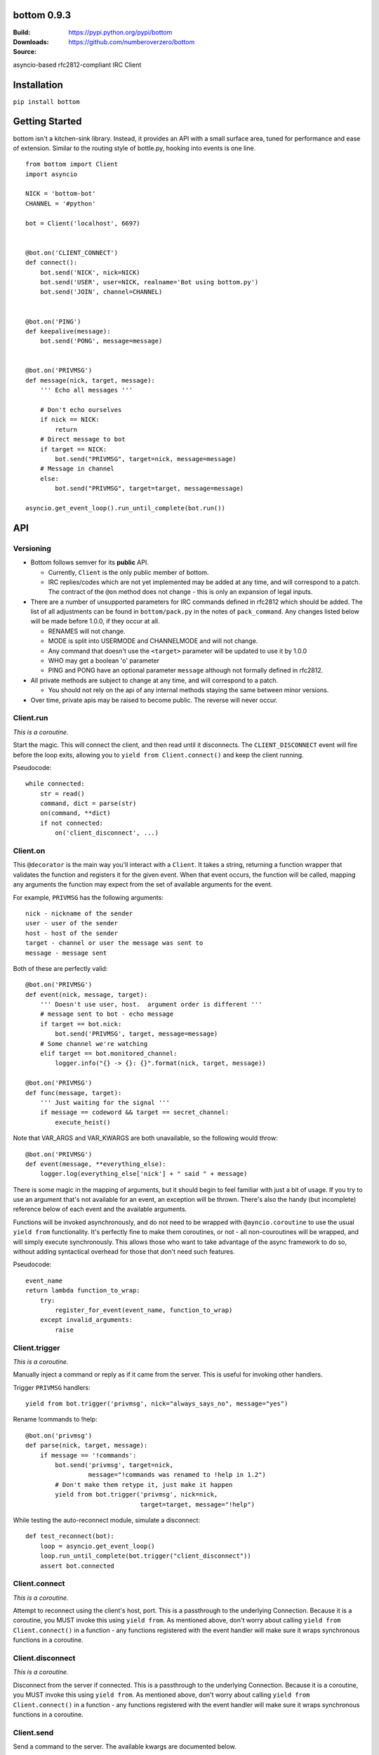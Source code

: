 bottom 0.9.3
============

:Build: |build|_ |coverage|_
:Downloads: https://pypi.python.org/pypi/bottom
:Source: https://github.com/numberoverzero/bottom

.. |build| image:: https://travis-ci.org/numberoverzero/bottom.svg?branch=master
.. _build: https://travis-ci.org/numberoverzero/bottom
.. |coverage| image:: https://coveralls.io/repos/numberoverzero/bottom/badge.png?branch=master
.. _coverage: https://coveralls.io/r/numberoverzero/bottom?branch=master

asyncio-based rfc2812-compliant IRC Client

Installation
============

``pip install bottom``

Getting Started
===============

bottom isn't a kitchen-sink library.  Instead, it provides an API with a small
surface area, tuned for performance and ease of extension.  Similar to the
routing style of bottle.py, hooking into events is one line.

::

    from bottom import Client
    import asyncio

    NICK = 'bottom-bot'
    CHANNEL = '#python'

    bot = Client('localhost', 6697)


    @bot.on('CLIENT_CONNECT')
    def connect():
        bot.send('NICK', nick=NICK)
        bot.send('USER', user=NICK, realname='Bot using bottom.py')
        bot.send('JOIN', channel=CHANNEL)


    @bot.on('PING')
    def keepalive(message):
        bot.send('PONG', message=message)


    @bot.on('PRIVMSG')
    def message(nick, target, message):
        ''' Echo all messages '''

        # Don't echo ourselves
        if nick == NICK:
            return
        # Direct message to bot
        if target == NICK:
            bot.send("PRIVMSG", target=nick, message=message)
        # Message in channel
        else:
            bot.send("PRIVMSG", target=target, message=message)

    asyncio.get_event_loop().run_until_complete(bot.run())

API
===

Versioning
----------

* Bottom follows semver for its **public** API.

  * Currently, ``Client`` is the only public member of bottom.
  * IRC replies/codes which are not yet implemented may be added at any time,
    and will correspond to a patch.  The contract of the ``@on`` method
    does not change - this is only an expansion of legal inputs.

* There are a number of unsupported parameters for IRC commands defined in
  rfc2812 which should be added.  The list of all adjustments can be found in
  ``bottom/pack.py`` in the notes of ``pack_command``.  Any changes listed
  below will be made before 1.0.0, if they occur at all.

  * RENAMES will not change.
  * MODE is split into USERMODE and CHANNELMODE and will not change.
  * Any command that doesn't use the ``<target>`` parameter will be updated to
    use it by 1.0.0
  * WHO may get a boolean 'o' parameter
  * PING and PONG have an optional parameter ``message`` although not formally
    defined in rfc2812.

* All private methods are subject to change at any time, and will correspond
  to a patch.

  * You should not rely on the api of any internal methods staying the same
    between minor versions.

* Over time, private apis may be raised to become public.  The reverse will
  never occur.

Client.run
----------

*This is a coroutine.*

Start the magic.  This will connect the client, and then read until it
disconnects.  The ``CLIENT_DISCONNECT`` event will fire before the loop exits,
allowing you to ``yield from Client.connect()`` and keep the client running.

Pseudocode::

    while connected:
        str = read()
        command, dict = parse(str)
        on(command, **dict)
        if not connected:
            on('client_disconnect', ...)

Client.on
----------

This ``@decorator`` is the main way you'll interact with a ``Client``.  It
takes a string, returning a function wrapper that validates the function and
registers it for the given event.  When that event occurs, the function will be
called, mapping any arguments the function may expect from the set of available
arguments for the event.

For example, ``PRIVMSG`` has the following arguments::

    nick - nickname of the sender
    user - user of the sender
    host - host of the sender
    target - channel or user the message was sent to
    message - message sent

Both of these are perfectly valid::

    @bot.on('PRIVMSG')
    def event(nick, message, target):
        ''' Doesn't use user, host.  argument order is different '''
        # message sent to bot - echo message
        if target == bot.nick:
            bot.send('PRIVMSG', target, message=message)
        # Some channel we're watching
        elif target == bot.monitored_channel:
            logger.info("{} -> {}: {}".format(nick, target, message))

    @bot.on('PRIVMSG')
    def func(message, target):
        ''' Just waiting for the signal '''
        if message == codeword && target == secret_channel:
            execute_heist()

Note that VAR_ARGS and VAR_KWARGS are both unavailable, so the following would
throw::

    @bot.on('PRIVMSG')
    def event(message, **everything_else):
        logger.log(everything_else['nick'] + " said " + message)

There is some magic in the mapping of arguments, but it should begin to feel
familiar with just a bit of usage.  If you try to use an argument that's not
available for an event, an exception will be thrown.  There's also the handy
(but incomplete) reference below of each event and the available arguments.

Functions will be invoked asynchronously, and do not need to be wrapped with
``@ayncio.coroutine`` to use the usual ``yield from`` functionality.  It's
perfectly fine to make them coroutines, or not - all non-couroutines will be
wrapped, and will simply execute synchronously.  This allows those who want to
take advantage of the async framework to do so, without adding syntactical
overhead for those that don't need such features.

Pseudocode::

    event_name
    return lambda function_to_wrap:
        try:
            register_for_event(event_name, function_to_wrap)
        except invalid_arguments:
            raise

Client.trigger
--------------

*This is a coroutine.*

Manually inject a command or reply as if it came from the server.  This is
useful for invoking other handlers.

Trigger ``PRIVMSG`` handlers::

    yield from bot.trigger('privmsg', nick="always_says_no", message="yes")

Rename !commands to !help::

    @bot.on('privmsg')
    def parse(nick, target, message):
        if message == '!commands':
            bot.send('privmsg', target=nick,
                     message="!commands was renamed to !help in 1.2")
            # Don't make them retype it, just make it happen
            yield from bot.trigger('privmsg', nick=nick,
                                   target=target, message="!help")

While testing the auto-reconnect module, simulate a disconnect::

    def test_reconnect(bot):
        loop = asyncio.get_event_loop()
        loop.run_until_complete(bot.trigger("client_disconnect"))
        assert bot.connected

Client.connect
--------------

*This is a coroutine.*

Attempt to reconnect using the client's host, port.  This is a passthrough to
the underlying Connection.  Because it is a coroutine, you MUST invoke this
using ``yield from``.  As mentioned above, don't worry about calling
``yield from Client.connect()`` in a function - any functions registered with
the event handler will make sure it wraps synchronous functions in a coroutine.

Client.disconnect
-----------------

*This is a coroutine.*

Disconnect from the server if connected.  This is a passthrough to the
underlying Connection.  Because it is a coroutine, you MUST invoke this using
``yield from``.  As mentioned above, don't worry about calling
``yield from Client.connect()`` in a function - any functions registered with
the event handler will make sure it wraps synchronous functions in a coroutine.

Client.send
-----------

Send a command to the server.  The available kwargs are documented below.

Some examples::

    Client.send('join', channel='#python')
        --> "JOIN #python"
    Client.send('privmsg', target='#python', message="Hello!")
        --> "PRIVMSG #python :Hello!"
    Client.send('privmsg', target='super_trooper_23',
                message='you are freaking out... man.')
        --> "PRIVMSG super_trooper_23 :you are freaking out... man."

Other Classes and Modules
-------------------------

The ``unpack`` module is used to unpack an irc line into the appropriate named
objects based on the command's grammar.  It also houses the synonyms table for
converting numeric responses to their equivalent string representations.

The ``pack`` module is used to pack an irc command and paramaters into the
appropriate wire format based on the command's grammar.

The ``Connection`` class handles the main read loop, connecting and
disconnecting from the server, and sending raw strings to the server.

The ``event`` module contains the ``EventsMixin`` class which registers
handlers and invokes them when the corresponding event is triggered.  It is
used by the ``@Client.on`` decorator.  It does some optimization using the
``partial_bind`` function to speed up argument injection.

Supported Commands
==================

Send (``Client.send`` or ``Client.trigger``)
--------------------------------------------

* Local Events *(trigger only)*

  * CLIENT_CONNECT
  * CLIENT_DISCONNECT

* `Connection Registration`_

  * PASS
  * NICK
  * USER
  * OPER
  * USERMODE (renamed from MODE)
  * SERVICE
  * QUIT
  * SQUIT

* `Channel Operations`_

  * JOIN
  * PART
  * CHANNELMODE (renamed from MODE)
  * TOPIC
  * NAMES
  * LIST
  * INVITE
  * KICK

* `Sending Messages`_

  * PRIVMSG
  * NOTICE

* `Server Queries and Commands`_

  * MOTD
  * LUSERS
  * VERSION
  * STATS
  * LINKS
  * TIME
  * CONNECT
  * TRACE
  * ADMIN
  * INFO

* `Service Query and Commands`_

  * SERVLIST
  * SQUERY

* `User Based Queries`_

  * WHO
  * WHOIS
  * WHOWAS

* `Miscellaneous Messages`_

  * KILL
  * PING
  * PONG

* `Optional Features`_

  * AWAY
  * REHASH
  * DIE
  * RESTART
  * SUMMON
  * USERS
  * WALLOPS
  * USERHOST
  * ISON*

.. _Connection Registration:
    https://tools.ietf.org/html/rfc2812#section-3.1
.. _Channel Operations:
    https://tools.ietf.org/html/rfc2812#section-3.2
.. _Sending Messages:
    https://tools.ietf.org/html/rfc2812#section-3.3
.. _Server Queries and Commands:
    https://tools.ietf.org/html/rfc2812#section-3.4
.. _Service Query and Commands:
    https://tools.ietf.org/html/rfc2812#section-3.5
.. _User Based Queries:
    https://tools.ietf.org/html/rfc2812#section-3.6
.. _Miscellaneous Messages:
    https://tools.ietf.org/html/rfc2812#section-3.7
.. _Optional Features:
    https://tools.ietf.org/html/rfc2812#section-4

Events (``@Client.on``)
------------------------
* PING
* JOIN
* PART
* PRIVMSG
* NOTICE
* RPL_WELCOME (001)
* RPL_YOURHOST (002)
* RPL_CREATED (003)
* RPL_MYINFO (004)
* RPL_BOUNCE (005)
* RPL_MOTDSTART (375)
* RPL_MOTD (372)
* RPL_ENDOFMOTD (376)
* RPL_LUSERCLIENT (251)
* RPL_LUSERME (255)
* RPL_LUSEROP (252)
* RPL_LUSERUNKNOWN (253)
* RPL_LUSERCHANNELS (254)

Command Parameters
==================

Send
--------------------------------------------

This section will eventually list the required/optional parameters for each
command, their types, and their defaults.

Events
------------------------

This section will eventually list the available parameters for each command or
reply, and their types.

Contributing
============

Any contribution is welcome!  The TODO below is simply a guide for getting to
1.0.0

Development
-----------

bottom uses ``tox``, ``pytest`` and ``flake8``.  To get everything set up::

    # RECOMMENDED: create a virtualenv
    # mkvirtualenv bottom
    git clone https://github.com/numberoverzero/bottom.git
    pip install tox
    tox

Please make sure ``tox`` passes (including flake8) before submitting a PR.
It's ok if tox doesn't pass, but it makes it much easier (and faster) if it
does.

TODO
----

#. Resolve open diversions from rfc2812 in ``pack.py:pack_command``

   #. Add ``target`` argument for all listed operations
   #. Add boolean flag for ``WHO``?  How do present/missing flags fit in the API?

#. Add missing replies/errors to ``unpack.py:unpack_command``

   #. Add reply/error parameters to ``unpack.py:parameters``
   #. Remove ``Client.logger`` when all rfc2812 replies implemented

#. Better ``Client`` docstrings

   #. Review source for command/event consistency

#. Expand README

   #. Client.trigger
   #. Command Parameters -> Send
   #. Command Parameters -> Events


